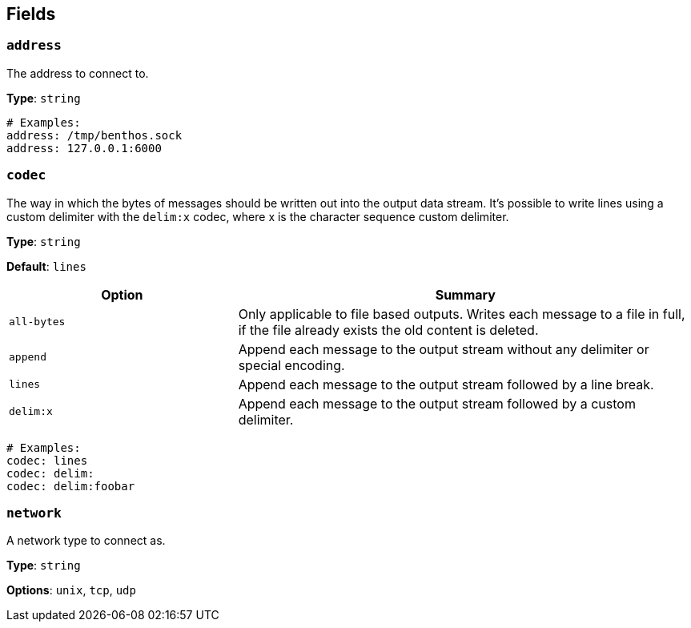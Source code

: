 // This content is autogenerated. Do not edit manually. To override descriptions, use the doc-tools CLI with the --overrides option: https://redpandadata.atlassian.net/wiki/spaces/DOC/pages/1247543314/Generate+reference+docs+for+Redpanda+Connect

== Fields

=== `address`

The address to connect to.

*Type*: `string`

[source,yaml]
----
# Examples:
address: /tmp/benthos.sock
address: 127.0.0.1:6000

----

=== `codec`

The way in which the bytes of messages should be written out into the output data stream. It's possible to write lines using a custom delimiter with the `delim:x` codec, where x is the character sequence custom delimiter.

*Type*: `string`

*Default*: `lines`

[cols="1m,2a"]
|===
|Option |Summary

|all-bytes
|Only applicable to file based outputs. Writes each message to a file in full, if the file already exists the old content is deleted.

|append
|Append each message to the output stream without any delimiter or special encoding.

|lines
|Append each message to the output stream followed by a line break.

|delim:x
|Append each message to the output stream followed by a custom delimiter.

|===

[source,yaml]
----
# Examples:
codec: lines
codec: delim:	
codec: delim:foobar

----

=== `network`

A network type to connect as.

*Type*: `string`

*Options*: `unix`, `tcp`, `udp`


